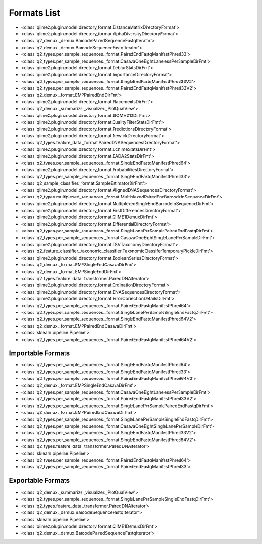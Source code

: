 Formats List
============


- <class 'qiime2.plugin.model.directory_format.DistanceMatrixDirectoryFormat'>

- <class 'qiime2.plugin.model.directory_format.AlphaDiversityDirectoryFormat'>

- <class 'q2_demux._demux.BarcodePairedSequenceFastqIterator'>

- <class 'q2_demux._demux.BarcodeSequenceFastqIterator'>

- <class 'q2_types.per_sample_sequences._format.PairedEndFastqManifestPhred33'>

- <class 'q2_types.per_sample_sequences._format.CasavaOneEightLanelessPerSampleDirFmt'>

- <class 'qiime2.plugin.model.directory_format.DeblurStatsDirFmt'>

- <class 'qiime2.plugin.model.directory_format.ImportanceDirectoryFormat'>

- <class 'q2_types.per_sample_sequences._format.SingleEndFastqManifestPhred33V2'>

- <class 'q2_types.per_sample_sequences._format.PairedEndFastqManifestPhred33V2'>

- <class 'q2_demux._format.EMPPairedEndDirFmt'>

- <class 'qiime2.plugin.model.directory_format.PlacementsDirFmt'>

- <class 'q2_demux._summarize._visualizer._PlotQualView'>

- <class 'qiime2.plugin.model.directory_format.BIOMV210DirFmt'>

- <class 'qiime2.plugin.model.directory_format.QualityFilterStatsDirFmt'>

- <class 'qiime2.plugin.model.directory_format.PredictionsDirectoryFormat'>

- <class 'qiime2.plugin.model.directory_format.NewickDirectoryFormat'>

- <class 'q2_types.feature_data._format.PairedDNASequencesDirectoryFormat'>

- <class 'qiime2.plugin.model.directory_format.UchimeStatsDirFmt'>

- <class 'qiime2.plugin.model.directory_format.DADA2StatsDirFmt'>

- <class 'q2_types.per_sample_sequences._format.SingleEndFastqManifestPhred64'>

- <class 'qiime2.plugin.model.directory_format.ProbabilitiesDirectoryFormat'>

- <class 'q2_types.per_sample_sequences._format.SingleEndFastqManifestPhred33'>

- <class 'q2_sample_classifier._format.SampleEstimatorDirFmt'>

- <class 'qiime2.plugin.model.directory_format.AlignedDNASequencesDirectoryFormat'>

- <class 'q2_types.multiplexed_sequences._format.MultiplexedPairedEndBarcodeInSequenceDirFmt'>

- <class 'qiime2.plugin.model.directory_format.MultiplexedSingleEndBarcodeInSequenceDirFmt'>

- <class 'qiime2.plugin.model.directory_format.FirstDifferencesDirectoryFormat'>

- <class 'qiime2.plugin.model.directory_format.QIIME1DemuxDirFmt'>

- <class 'qiime2.plugin.model.directory_format.DifferentialDirectoryFormat'>

- <class 'q2_types.per_sample_sequences._format.SingleLanePerSamplePairedEndFastqDirFmt'>

- <class 'q2_types.per_sample_sequences._format.CasavaOneEightSingleLanePerSampleDirFmt'>

- <class 'qiime2.plugin.model.directory_format.TSVTaxonomyDirectoryFormat'>

- <class 'q2_feature_classifier._taxonomic_classifier.TaxonomicClassiferTemporaryPickleDirFmt'>

- <class 'qiime2.plugin.model.directory_format.BooleanSeriesDirectoryFormat'>

- <class 'q2_demux._format.EMPSingleEndCasavaDirFmt'>

- <class 'q2_demux._format.EMPSingleEndDirFmt'>

- <class 'q2_types.feature_data._transformer.PairedDNAIterator'>

- <class 'qiime2.plugin.model.directory_format.OrdinationDirectoryFormat'>

- <class 'qiime2.plugin.model.directory_format.DNASequencesDirectoryFormat'>

- <class 'qiime2.plugin.model.directory_format.ErrorCorrectionDetailsDirFmt'>

- <class 'q2_types.per_sample_sequences._format.PairedEndFastqManifestPhred64'>

- <class 'q2_types.per_sample_sequences._format.SingleLanePerSampleSingleEndFastqDirFmt'>

- <class 'q2_types.per_sample_sequences._format.SingleEndFastqManifestPhred64V2'>

- <class 'q2_demux._format.EMPPairedEndCasavaDirFmt'>

- <class 'sklearn.pipeline.Pipeline'>

- <class 'q2_types.per_sample_sequences._format.PairedEndFastqManifestPhred64V2'>


Importable Formats
------------------

- <class 'q2_types.per_sample_sequences._format.SingleEndFastqManifestPhred64'>

- <class 'q2_types.per_sample_sequences._format.SingleEndFastqManifestPhred33'>

- <class 'q2_types.per_sample_sequences._format.PairedEndFastqManifestPhred64V2'>

- <class 'q2_demux._format.EMPSingleEndCasavaDirFmt'>

- <class 'q2_types.per_sample_sequences._format.CasavaOneEightLanelessPerSampleDirFmt'>

- <class 'q2_types.per_sample_sequences._format.PairedEndFastqManifestPhred33V2'>

- <class 'q2_types.per_sample_sequences._format.SingleLanePerSamplePairedEndFastqDirFmt'>

- <class 'q2_demux._format.EMPPairedEndCasavaDirFmt'>

- <class 'q2_types.per_sample_sequences._format.SingleLanePerSampleSingleEndFastqDirFmt'>

- <class 'q2_types.per_sample_sequences._format.CasavaOneEightSingleLanePerSampleDirFmt'>

- <class 'q2_types.per_sample_sequences._format.SingleEndFastqManifestPhred33V2'>

- <class 'q2_types.per_sample_sequences._format.SingleEndFastqManifestPhred64V2'>

- <class 'q2_types.feature_data._transformer.PairedDNAIterator'>

- <class 'sklearn.pipeline.Pipeline'>

- <class 'q2_types.per_sample_sequences._format.PairedEndFastqManifestPhred64'>

- <class 'q2_types.per_sample_sequences._format.PairedEndFastqManifestPhred33'>


Exportable Formats
------------------

- <class 'q2_demux._summarize._visualizer._PlotQualView'>

- <class 'q2_types.per_sample_sequences._format.SingleLanePerSampleSingleEndFastqDirFmt'>

- <class 'q2_types.feature_data._transformer.PairedDNAIterator'>

- <class 'q2_demux._demux.BarcodeSequenceFastqIterator'>

- <class 'sklearn.pipeline.Pipeline'>

- <class 'qiime2.plugin.model.directory_format.QIIME1DemuxDirFmt'>

- <class 'q2_demux._demux.BarcodePairedSequenceFastqIterator'>
